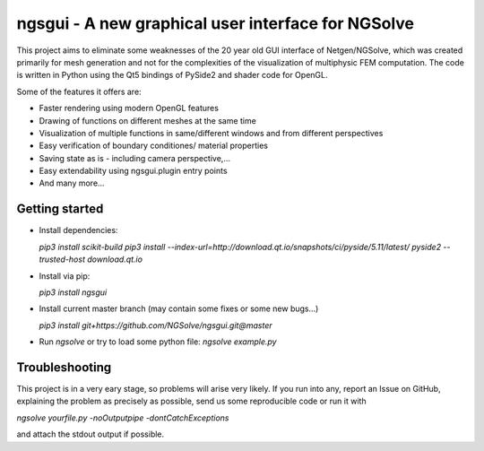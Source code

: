 
ngsgui - A new graphical user interface for NGSolve
===================================================

This project aims to eliminate some weaknesses of the 20 year old GUI interface of Netgen/NGSolve, which was created primarily for mesh generation and not for the complexities of the visualization of multiphysic FEM computation. The code is written in Python using the Qt5 bindings of PySide2 and shader code for OpenGL.

Some of the features it offers are:

- Faster rendering using modern OpenGL features
- Drawing of functions on different meshes at the same time
- Visualization of multiple functions in same/different windows and from different perspectives
- Easy verification of boundary conditiones/ material properties
- Saving state as is - including camera perspective,...
- Easy extendability using ngsgui.plugin entry points
- And many more...

Getting started
----------------
- Install dependencies:

  `pip3 install scikit-build`
  `pip3 install --index-url=http://download.qt.io/snapshots/ci/pyside/5.11/latest/ pyside2 --trusted-host download.qt.io`

- Install via pip:

  `pip3 install ngsgui`

- Install current master branch (may contain some fixes or some new bugs...)

  `pip3 install git+https://github.com/NGSolve/ngsgui.git@master`

- Run `ngsolve` or try to load some python file: `ngsolve example.py`

Troubleshooting
---------------

This project is in a very eary stage, so problems will arise very likely. If you run into any, report an Issue on GitHub, explaining the problem as precisely as possible, send us some reproducible code or run it with 

`ngsolve yourfile.py -noOutputpipe -dontCatchExceptions`

and attach the stdout output if possible.
